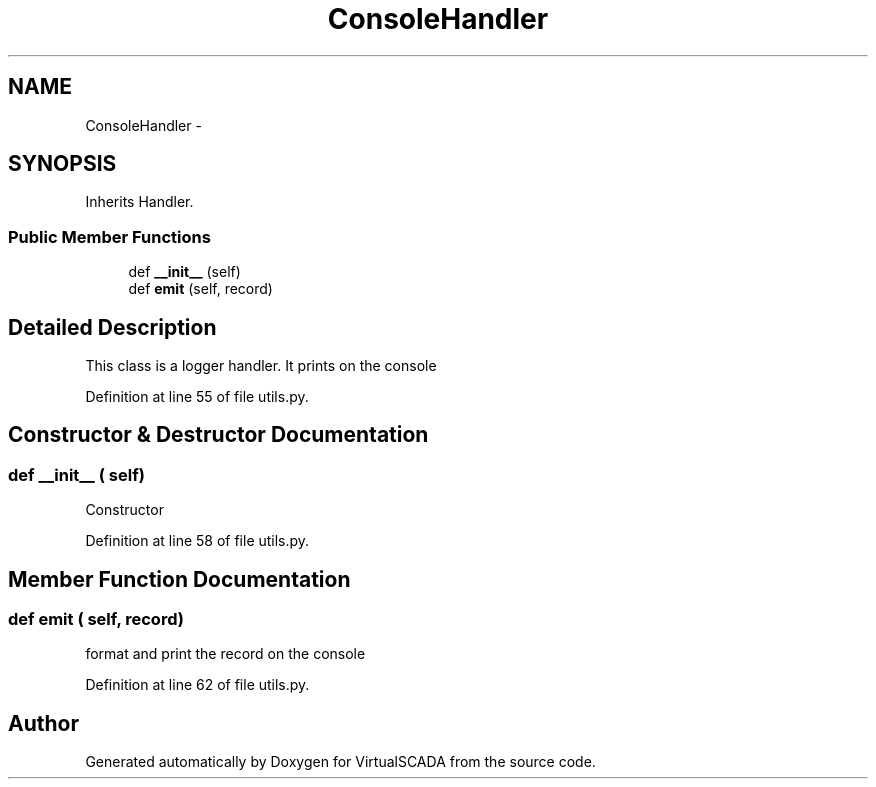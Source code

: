 .TH "ConsoleHandler" 3 "Tue Apr 14 2015" "Version 1.0" "VirtualSCADA" \" -*- nroff -*-
.ad l
.nh
.SH NAME
ConsoleHandler \- 
.SH SYNOPSIS
.br
.PP
.PP
Inherits Handler\&.
.SS "Public Member Functions"

.in +1c
.ti -1c
.RI "def \fB__init__\fP (self)"
.br
.ti -1c
.RI "def \fBemit\fP (self, record)"
.br
.in -1c
.SH "Detailed Description"
.PP 

.PP
.nf
This class is a logger handler. It prints on the console
.fi
.PP
 
.PP
Definition at line 55 of file utils\&.py\&.
.SH "Constructor & Destructor Documentation"
.PP 
.SS "def __init__ ( self)"

.PP
.nf
Constructor
.fi
.PP
 
.PP
Definition at line 58 of file utils\&.py\&.
.SH "Member Function Documentation"
.PP 
.SS "def emit ( self,  record)"

.PP
.nf
format and print the record on the console
.fi
.PP
 
.PP
Definition at line 62 of file utils\&.py\&.

.SH "Author"
.PP 
Generated automatically by Doxygen for VirtualSCADA from the source code\&.
